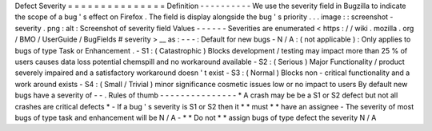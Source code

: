 Defect
Severity
=
=
=
=
=
=
=
=
=
=
=
=
=
=
=
Definition
-
-
-
-
-
-
-
-
-
-
We
use
the
severity
field
in
Bugzilla
to
indicate
the
scope
of
a
bug
'
s
effect
on
Firefox
.
The
field
is
display
alongside
the
bug
'
s
priority
.
.
.
image
:
:
screenshot
-
severity
.
png
:
alt
:
Screenshot
of
severity
field
Values
-
-
-
-
-
-
Severities
are
enumerated
<
https
:
/
/
wiki
.
mozilla
.
org
/
BMO
/
UserGuide
/
BugFields
#
severity
>
__
as
:
-
-
-
:
Default
for
new
bugs
-
N
/
A
:
(
not
applicable
)
:
Only
applies
to
bugs
of
type
Task
or
Enhancement
.
-
S1
:
(
Catastrophic
)
Blocks
development
/
testing
may
impact
more
than
25
%
of
users
causes
data
loss
potential
chemspill
and
no
workaround
available
-
S2
:
(
Serious
)
Major
Functionality
/
product
severely
impaired
and
a
satisfactory
workaround
doesn
'
t
exist
-
S3
:
(
Normal
)
Blocks
non
-
critical
functionality
and
a
work
around
exists
-
S4
:
(
Small
/
Trivial
)
minor
significance
cosmetic
issues
low
or
no
impact
to
users
By
default
new
bugs
have
a
severity
of
-
-
.
Rules
of
thumb
-
-
-
-
-
-
-
-
-
-
-
-
-
-
-
*
A
crash
may
be
be
a
S1
or
S2
defect
but
not
all
crashes
are
critical
defects
*
-
If
a
bug
'
s
severity
is
S1
or
S2
then
it
*
*
must
*
*
have
an
assignee
-
The
severity
of
most
bugs
of
type
task
and
enhancement
will
be
N
/
A
-
*
*
Do
not
*
*
assign
bugs
of
type
defect
the
severity
N
/
A
